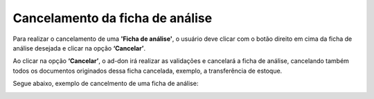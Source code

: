 Cancelamento da ficha de análise
~~~~~~~~~~~~~~~~~~~~~~~~~~~~~~~~~~~~~~~~~~~~~~~~~~~~~~~~~~

Para realizar o cancelamento de uma **'Ficha de análise'**, o usuário deve clicar com o botão direito em cima da ficha de análise desejada e clicar na opção **‘Cancelar’**. 

.. image:: /_static/BR\ One\ Qualidade/Processo/Cancelamento\ Ficha\ de\ Análise/001.png
   :scale: 80%

Ao clicar na opção **‘Cancelar’**, o ad-don irá realizar as validações e cancelará a ficha de análise, cancelando também todos os documentos originados dessa ficha cancelada, exemplo, a transferência de estoque. 

.. image:: /_static/BR\ One\ Qualidade/Processo/Cancelamento\ Ficha\ de\ Análise/002.png
   :scale: 80%

Segue abaixo, exemplo de cancelmento de uma ficha de análise: 

.. image:: /_static/BR\ One\ Qualidade/Processo/Cancelamento\ Ficha\ de\ Análise/GIF52.gif
   :scale: 80%